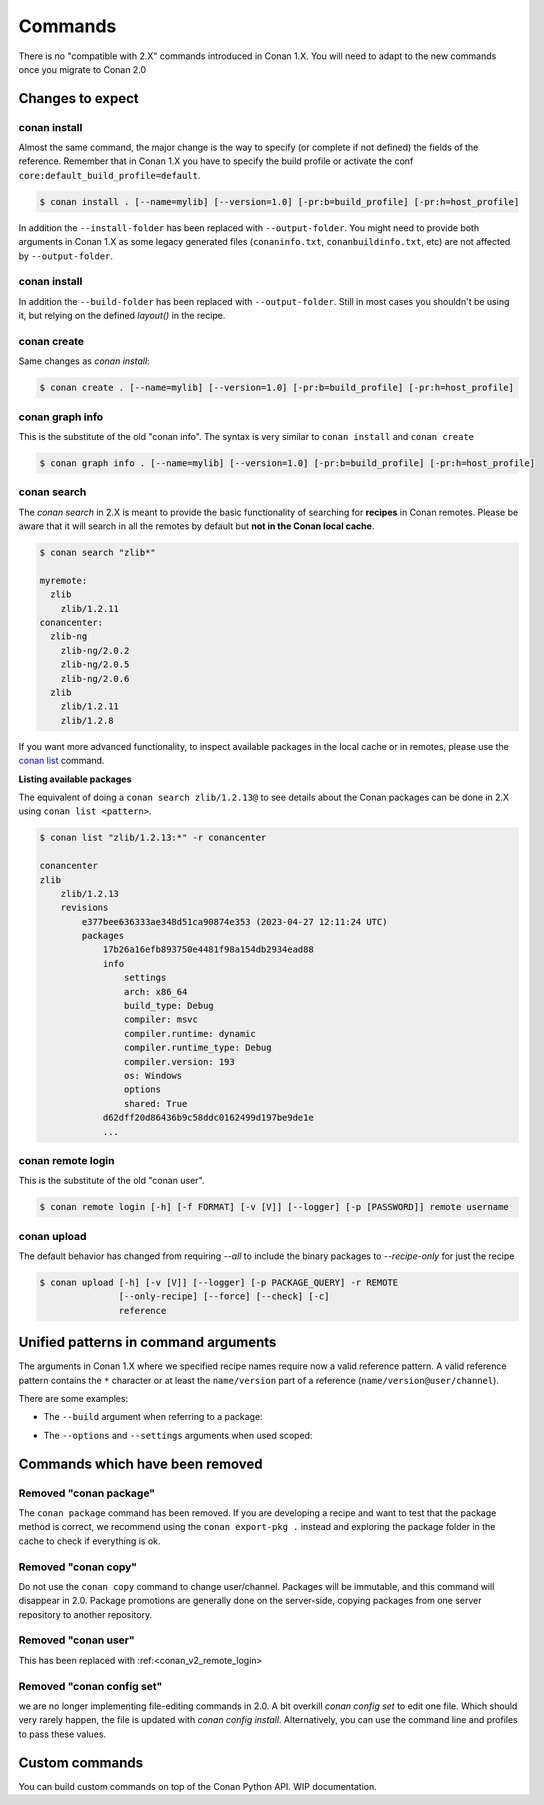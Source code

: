 
Commands
========

There is no "compatible with 2.X" commands introduced in Conan 1.X.
You will need to adapt to the new commands once you migrate to Conan 2.0


Changes to expect
-----------------


conan install
^^^^^^^^^^^^^

Almost the same command, the major change is the way to specify (or complete if not defined) the fields of the reference.
Remember that in Conan 1.X you have to specify the build profile or activate the conf ``core:default_build_profile=default``.

.. code-block:: shell

    $ conan install . [--name=mylib] [--version=1.0] [-pr:b=build_profile] [-pr:h=host_profile]

In addition the ``--install-folder`` has been replaced with ``--output-folder``. You might need to provide both arguments in Conan 1.X as some legacy generated files (``conaninfo.txt``, ``conanbuildinfo.txt``, etc) are not affected by ``--output-folder``.


conan install
^^^^^^^^^^^^^

In addition the ``--build-folder`` has been replaced with ``--output-folder``. Still in most cases you shouldn't be using it, but relying on the defined `layout()` in the recipe.


conan create
^^^^^^^^^^^^

Same changes as `conan install`:

.. code-block:: shell

    $ conan create . [--name=mylib] [--version=1.0] [-pr:b=build_profile] [-pr:h=host_profile]

.. _conan_v2_graph_info:

conan graph info
^^^^^^^^^^^^^^^^

This is the substitute of the old "conan info". The syntax is very similar to ``conan install`` and ``conan create``

.. code-block:: shell

    $ conan graph info . [--name=mylib] [--version=1.0] [-pr:b=build_profile] [-pr:h=host_profile]


conan search
^^^^^^^^^^^^

The `conan search` in 2.X is meant to provide the basic functionality of searching for
**recipes** in Conan remotes. Please be aware that it will search in all the remotes by
default but **not in the Conan local cache**.

.. code-block:: shell

    $ conan search "zlib*"

    myremote:
      zlib
        zlib/1.2.11
    conancenter:
      zlib-ng
        zlib-ng/2.0.2
        zlib-ng/2.0.5
        zlib-ng/2.0.6
      zlib
        zlib/1.2.11
        zlib/1.2.8

If you want more advanced functionality, to inspect available packages in the local cache
or in remotes, please use the `conan list
<https://docs.conan.io/2/reference/commands/list.html>`_ command.

**Listing available packages**

The equivalent of doing a ``conan search zlib/1.2.13@`` to see details about the Conan
packages can be done in 2.X using ``conan list <pattern>``.

.. code-block:: shell

    $ conan list "zlib/1.2.13:*" -r conancenter

    conancenter
    zlib
        zlib/1.2.13
        revisions
            e377bee636333ae348d51ca90874e353 (2023-04-27 12:11:24 UTC)
            packages
                17b26a16efb893750e4481f98a154db2934ead88
                info
                    settings
                    arch: x86_64
                    build_type: Debug
                    compiler: msvc
                    compiler.runtime: dynamic
                    compiler.runtime_type: Debug
                    compiler.version: 193
                    os: Windows
                    options
                    shared: True
                d62dff20d86436b9c58ddc0162499d197be9de1e
                ...



.. _conan_v2_remote_login:

conan remote login
^^^^^^^^^^^^^^^^^^

This is the substitute of the old "conan user".

.. code-block:: shell

     $ conan remote login [-h] [-f FORMAT] [-v [V]] [--logger] [-p [PASSWORD]] remote username


conan upload
^^^^^^^^^^^^

The default behavior has changed from requiring `--all` to include the binary packages to `--recipe-only` for just the recipe 

.. code-block:: shell

     $ conan upload [-h] [-v [V]] [--logger] [-p PACKAGE_QUERY] -r REMOTE
                    [--only-recipe] [--force] [--check] [-c]
                    reference


.. _conan_v2_unified_arguments:

Unified patterns in command arguments
-------------------------------------

The arguments in Conan 1.X where we specified recipe names require now a valid reference pattern.
A valid reference pattern contains the ``*`` character or at least the ``name/version`` part of a reference
(``name/version@user/channel``).

There are some examples:

- The ``--build`` argument when referring to a package:

.. code-block:: shell
   :caption: **From:**

    conan install . --build zlib

.. code-block:: shell
   :caption: **To:**

    conan install . --build zlib/*
    conan install . --build zlib/1.2.11
    conan install . --build zlib/1.*

- The ``--options`` and ``--settings`` arguments when used scoped:

.. code-block:: shell
   :caption: **From:**

    conan install . -s zlib:arch=x86 -o zlib:shared=True

.. code-block:: shell
   :caption: **To:**

    conan install . -s zlib/*:arch=x86 -o zlib/*:shared=True
    conan install . -s zlib/1.2.11@user/channel:arch=x86 -o zlib/1.2.11:shared=True

Commands which have been removed
--------------------------------

Removed "conan package"
^^^^^^^^^^^^^^^^^^^^^^^

The ``conan package`` command has been removed. If you are developing a recipe and want to test that the package method
is correct, we recommend using the ``conan export-pkg .`` instead and exploring the package folder in the cache to check
if everything is ok.


Removed "conan copy"
^^^^^^^^^^^^^^^^^^^^

Do not use the ``conan copy`` command to change user/channel. Packages will be immutable,
and this command will disappear in 2.0. Package promotions are generally done on the
server-side, copying packages from one server repository to another repository.


Removed "conan user"
^^^^^^^^^^^^^^^^^^^^

This has been replaced with :ref:<conan_v2_remote_login>

Removed "conan config set"
^^^^^^^^^^^^^^^^^^^^^^^^^^

we are no longer implementing file-editing commands in 2.0. A bit overkill `conan config set` to edit one file. Which should very rarely happen,
the file is updated with `conan config install`. Alternatively, you can use the command line and profiles to pass these values.

Custom commands
---------------

You can build custom commands on top of the Conan Python API.
WIP documentation.
